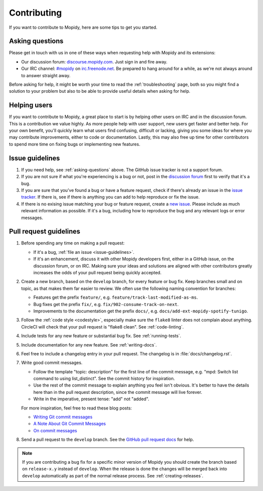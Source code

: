 .. _contributing:

************
Contributing
************

If you want to contribute to Mopidy, here are some tips to get you started.


.. _asking-questions:

Asking questions
================

Please get in touch with us in one of these ways when requesting help with
Mopidy and its extensions:

- Our discussion forum: `discourse.mopidy.com <https://discourse.mopidy.com>`_.
  Just sign in and fire away.

- Our IRC channel: `#mopidy <https://webchat.freenode.net/?channels=#mopidy>`_
  on `irc.freenode.net <http://freenode.net>`_.
  Be prepared to hang around for a while, as we're not always around to answer
  straight away.

Before asking for help, it might be worth your time to read the
:ref:`troubleshooting` page, both so you might find a solution to your problem
but also to be able to provide useful details when asking for help.


Helping users
=============

If you want to contribute to Mopidy, a great place to start is by helping other
users on IRC and in the discussion forum. This is a contribution we value
highly. As more people help with user support, new users get faster and better
help. For your own benefit, you'll quickly learn what users find confusing,
difficult or lacking, giving you some ideas for where you may contribute
improvements, either to code or documentation. Lastly, this may also free up
time for other contributors to spend more time on fixing bugs or implementing
new features.


.. _issue-guidelines:

Issue guidelines
================

#. If you need help, see :ref:`asking-questions` above. The GitHub issue
   tracker is not a support forum.

#. If you are not sure if what you're experiencing is a bug or not, post in the
   `discussion forum <https://discourse.mopidy.com>`__ first to verify that
   it's a bug.

#. If you are sure that you've found a bug or have a feature request, check if
   there's already an issue in the `issue tracker
   <https://github.com/mopidy/mopidy/issues>`_. If there is, see if there is
   anything you can add to help reproduce or fix the issue.

#. If there is no exising issue matching your bug or feature request, create a
   `new issue <https://github.com/mopidy/mopidy/issues/new>`_. Please include
   as much relevant information as possible. If it's a bug, including how to
   reproduce the bug and any relevant logs or error messages.


Pull request guidelines
=======================

#. Before spending any time on making a pull request:

   - If it's a bug, :ref:`file an issue <issue-guidelines>`.

   - If it's an enhancement, discuss it with other Mopidy developers first,
     either in a GitHub issue, on the discussion forum, or on IRC. Making sure
     your ideas and solutions are aligned with other contributors greatly
     increases the odds of your pull request being quickly accepted.

#. Create a new branch, based on the ``develop`` branch, for every feature or
   bug fix. Keep branches small and on topic, as that makes them far easier to
   review. We often use the following naming convention for branches:

   - Features get the prefix ``feature/``, e.g.
     ``feature/track-last-modified-as-ms``.

   - Bug fixes get the prefix ``fix/``, e.g. ``fix/902-consume-track-on-next``.

   - Improvements to the documentation get the prefix ``docs/``, e.g.
     ``docs/add-ext-mopidy-spotify-tunigo``.

#. Follow the :ref:`code style <codestyle>`, especially make sure the
   ``flake8`` linter does not complain about anything. CircleCI will check
   that your pull request is "flake8 clean". See :ref:`code-linting`.

#. Include tests for any new feature or substantial bug fix. See
   :ref:`running-tests`.

#. Include documentation for any new feature. See :ref:`writing-docs`.

#. Feel free to include a changelog entry in your pull request. The changelog
   is in :file:`docs/changelog.rst`.

#. Write good commit messages.

   - Follow the template "topic: description" for the first line of the commit
     message, e.g. "mpd: Switch list command to using list_distinct". See the
     commit history for inspiration.

   - Use the rest of the commit message to explain anything you feel isn't
     obvious. It's better to have the details here than in the pull request
     description, since the commit message will live forever.

   - Write in the imperative, present tense: "add" not "added".

   For more inspiration, feel free to read these blog posts:

   - `Writing Git commit messages
     <http://365git.tumblr.com/post/3308646748/writing-git-commit-messages>`_

   - `A Note About Git Commit Messages
     <https://tbaggery.com/2008/04/19/a-note-about-git-commit-messages.html>`_

   - `On commit messages
     <http://who-t.blogspot.ch/2009/12/on-commit-messages.html>`_

#. Send a pull request to the ``develop`` branch. See the `GitHub pull request
   docs <https://help.github.com/en/articles/about-pull-requests>`_ for help.

.. note::

    If you are contributing a bug fix for a specific minor version of Mopidy
    you should create the branch based on ``release-x.y`` instead of
    ``develop``. When the release is done the changes will be merged back into
    ``develop`` automatically as part of the normal release process. See
    :ref:`creating-releases`.

